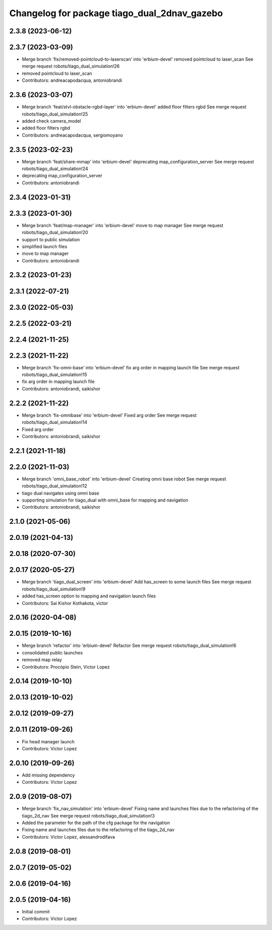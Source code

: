 ^^^^^^^^^^^^^^^^^^^^^^^^^^^^^^^^^^^^^^^^^^^^^
Changelog for package tiago_dual_2dnav_gazebo
^^^^^^^^^^^^^^^^^^^^^^^^^^^^^^^^^^^^^^^^^^^^^

2.3.8 (2023-06-12)
------------------

2.3.7 (2023-03-09)
------------------
* Merge branch 'fix/removed-pointcloud-to-laserscan' into 'erbium-devel'
  removed pointcloud to laser_scan
  See merge request robots/tiago_dual_simulation!26
* removed pointcloud to laser_scan
* Contributors: andreacapodacqua, antoniobrandi

2.3.6 (2023-03-07)
------------------
* Merge branch 'feat/stvl-obstacle-rgbd-layer' into 'erbium-devel'
  added floor filters rgbd
  See merge request robots/tiago_dual_simulation!25
* added check camera_model
* added floor filters rgbd
* Contributors: andreacapodacqua, sergiomoyano

2.3.5 (2023-02-23)
------------------
* Merge branch 'feat/share-mmap' into 'erbium-devel'
  deprecating map_configuration_server
  See merge request robots/tiago_dual_simulation!24
* deprecating map_configuration_server
* Contributors: antoniobrandi

2.3.4 (2023-01-31)
------------------

2.3.3 (2023-01-30)
------------------
* Merge branch 'feat/map-manager' into 'erbium-devel'
  move to map manager
  See merge request robots/tiago_dual_simulation!20
* support to public simulation
* simplified launch files
* move to map manager
* Contributors: antoniobrandi

2.3.2 (2023-01-23)
------------------

2.3.1 (2022-07-21)
------------------

2.3.0 (2022-05-03)
------------------

2.2.5 (2022-03-21)
------------------

2.2.4 (2021-11-25)
------------------

2.2.3 (2021-11-22)
------------------
* Merge branch 'fix-omni-base' into 'erbium-devel'
  fix arg order in mapping launch file
  See merge request robots/tiago_dual_simulation!15
* fix arg order in mapping launch file
* Contributors: antoniobrandi, saikishor

2.2.2 (2021-11-22)
------------------
* Merge branch 'fix-omnibase' into 'erbium-devel'
  Fixed arg order
  See merge request robots/tiago_dual_simulation!14
* Fixed arg order
* Contributors: antoniobrandi, saikishor

2.2.1 (2021-11-18)
------------------

2.2.0 (2021-11-03)
------------------
* Merge branch 'omni_base_robot' into 'erbium-devel'
  Creating omni base robot
  See merge request robots/tiago_dual_simulation!12
* tiago dual navigates using omni base
* supporting simulation for tiago_dual with omni_base for mapping and navigation
* Contributors: antoniobrandi, saikishor

2.1.0 (2021-05-06)
------------------

2.0.19 (2021-04-13)
-------------------

2.0.18 (2020-07-30)
-------------------

2.0.17 (2020-05-27)
-------------------
* Merge branch 'tiago_dual_screen' into 'erbium-devel'
  Add has_screen to some launch files
  See merge request robots/tiago_dual_simulation!9
* added has_screen option to mapping and navigation launch files
* Contributors: Sai Kishor Kothakota, victor

2.0.16 (2020-04-08)
-------------------

2.0.15 (2019-10-16)
-------------------
* Merge branch 'refactor' into 'erbium-devel'
  Refactor
  See merge request robots/tiago_dual_simulation!6
* consolidated public launches
* removed map relay
* Contributors: Procópio Stein, Victor Lopez

2.0.14 (2019-10-10)
-------------------

2.0.13 (2019-10-02)
-------------------

2.0.12 (2019-09-27)
-------------------

2.0.11 (2019-09-26)
-------------------
* Fix head manager launch
* Contributors: Victor Lopez

2.0.10 (2019-09-26)
-------------------
* Add missing dependency
* Contributors: Victor Lopez

2.0.9 (2019-08-07)
------------------
* Merge branch 'fix_nav_simulation' into 'erbium-devel'
  Fixing name and launches files due to the refactoring of the tiago_2d_nav
  See merge request robots/tiago_dual_simulation!3
* Added the parameter for the path of the cfg package for the navigation
* Fixing name and launches files due to the refactoring of the tiago_2d_nav
* Contributors: Victor Lopez, alessandrodifava

2.0.8 (2019-08-01)
------------------

2.0.7 (2019-05-02)
------------------

2.0.6 (2019-04-16)
------------------

2.0.5 (2019-04-16)
------------------
* Initial commit
* Contributors: Victor Lopez
